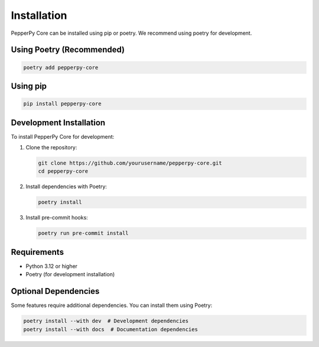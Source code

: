 Installation
============

PepperPy Core can be installed using pip or poetry. We recommend using poetry for development.

Using Poetry (Recommended)
------------------------

.. code-block:: bash

    poetry add pepperpy-core

Using pip
--------

.. code-block:: bash

    pip install pepperpy-core

Development Installation
----------------------

To install PepperPy Core for development:

1. Clone the repository:

   .. code-block:: bash

       git clone https://github.com/yourusername/pepperpy-core.git
       cd pepperpy-core

2. Install dependencies with Poetry:

   .. code-block:: bash

       poetry install

3. Install pre-commit hooks:

   .. code-block:: bash

       poetry run pre-commit install

Requirements
-----------

- Python 3.12 or higher
- Poetry (for development installation)

Optional Dependencies
------------------

Some features require additional dependencies. You can install them using Poetry:

.. code-block:: bash

    poetry install --with dev  # Development dependencies
    poetry install --with docs  # Documentation dependencies 